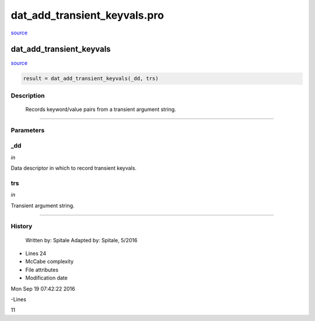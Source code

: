 dat\_add\_transient\_keyvals.pro
===================================================================================================

`source <./`dat_add_transient_keyvals.pro>`_

























dat\_add\_transient\_keyvals
________________________________________________________________________________________________________________________



`source <./`dat_add_transient_keyvals.pro>`_

.. code:: IDL

 result = dat_add_transient_keyvals(_dd, trs)



Description
-----------
	Records keyword/value pairs from a transient argument string.













+++++++++++++++++++++++++++++++++++++++++++++++++++++++++++++++++++++++++++++++++++++++++++++++++++++++++++++++++++++++++++++++++++++++++++++++++++++++++++++++++++++++++++++


Parameters
----------




\_dd
-----------------------------------------------------------------------------

*in* 

Data descriptor in which to record transient keyvals.





trs
-----------------------------------------------------------------------------

*in* 

Transient argument string.





+++++++++++++++++++++++++++++++++++++++++++++++++++++++++++++++++++++++++++++++++++++++++++++++++++++++++++++++++++++++++++++++++++++++++++++++++++++++++++++++++++++++++++++++++













History
-------

 	Written by:	Spitale
 	Adapted by:	Spitale, 5/2016











- Lines 24
- McCabe complexity







- File attributes


- Modification date

Mon Sep 19 07:42:22 2016

-Lines


11








